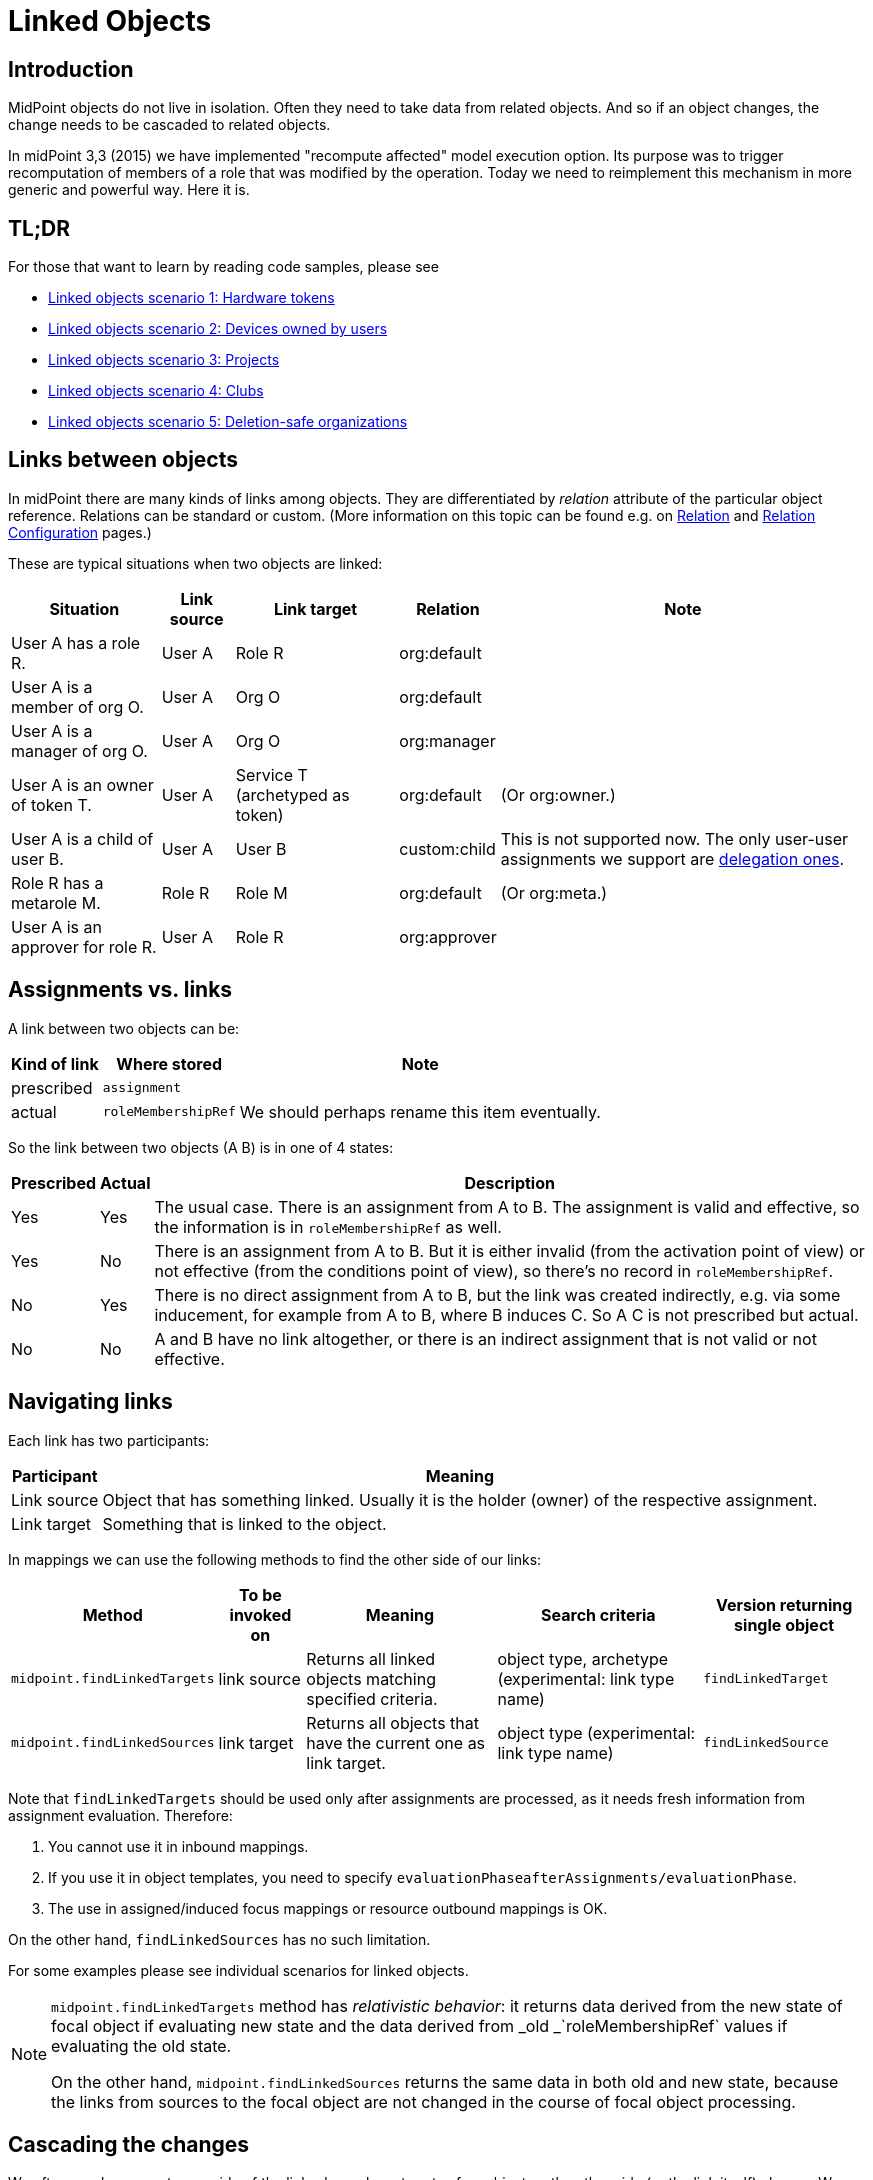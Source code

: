= Linked Objects
:page-wiki-name: Linked objects
:page-wiki-id: 48824585
:page-wiki-metadata-create-user: mederly
:page-wiki-metadata-create-date: 2020-04-23T15:14:47.128+02:00
:page-wiki-metadata-modify-user: mederly
:page-wiki-metadata-modify-date: 2020-10-26T18:10:54.988+01:00
:page-since: "4.2"
:page-toc: top
:page-midpoint-feature: true
:page-alias: { "parent" : "/midpoint/features/current/" }
:page-upkeep-status: yellow

== Introduction

MidPoint objects do not live in isolation.
Often they need to take data from related objects.
And so if an object changes, the change needs to be cascaded to related objects.

In midPoint 3,3 (2015) we have implemented "recompute affected" model execution option.
Its purpose was to trigger recomputation of members of a role that was modified by the operation.
Today we need to reimplement this mechanism in more generic and powerful way.
Here it is.


== TL;DR

For those that want to learn by reading code samples, please see

* xref:/midpoint/reference/synchronization/linked-objects/scenario-1-hardware-tokens/[Linked objects scenario 1: Hardware tokens]

* xref:/midpoint/reference/synchronization/linked-objects/scenario-2-devices-owned-by-users/[Linked objects scenario 2: Devices owned by users]

* xref:/midpoint/reference/synchronization/linked-objects/scenario-3-projects/[Linked objects scenario 3: Projects]

* xref:/midpoint/reference/synchronization/linked-objects/scenario-4-clubs/[Linked objects scenario 4: Clubs]

* xref:/midpoint/reference/synchronization/linked-objects/scenario-5-deletion-safe-organizations/[Linked objects scenario 5: Deletion-safe organizations]


== Links between objects

In midPoint there are many kinds of links among objects.
They are differentiated by _relation_ attribute of the particular object reference.
Relations can be standard or custom.
(More information on this topic can be found e.g. on xref:/midpoint/reference/concepts/relation/[Relation] and xref:/midpoint/reference/concepts/relation/relation-configuration/[Relation Configuration] pages.)

These are typical situations when two objects are linked:

[%autowidth]
|===
| Situation | Link source | Link target | Relation | Note

| User A has a role R.
| User A
| Role R
| org:default
|

| User A is a member of org O.
| User A
| Org O
| org:default
|

| User A is a manager of org O.
| User A
| Org O
| org:manager
|

| User A is an owner of token T.
| User A
| Service T (archetyped as token)
| org:default
| (Or org:owner.)

| User A is a child of user B.
| User A
| User B
| custom:child
| This is not supported now.
The only user-user assignments we support are link:https://github.com/Evolveum/midpoint/blob/c4ec19e5b24cdc2420069a7dee3ce9ef592abfdf/model/model-impl/src/main/java/com/evolveum/midpoint/model/impl/lens/AssignmentEvaluator.java#L1216[delegation ones].

| Role R has a metarole M.
| Role R
| Role M
| org:default
| (Or org:meta.)


| User A is an approver for role R.
| User A
| Role R
| org:approver
|


|===


== Assignments vs. links

A link between two objects can be:

[%autowidth]
|===
| Kind of link | Where stored | Note

| prescribed
| `assignment`
|


| actual
| `roleMembershipRef`
| We should perhaps rename this item eventually.

|===

So the link between two objects (A  B) is in one of 4 states:

[%autowidth]
|===
| Prescribed | Actual | Description

| Yes
| Yes
| The usual case.
There is an assignment from A to B. The assignment is valid and effective, so the information is in `roleMembershipRef` as well.

| Yes
| No
| There is an assignment from A to B. But it is either invalid (from the activation point of view) or not effective (from the conditions point of view), so there's no record in `roleMembershipRef`.

| No
| Yes
| There is no direct assignment from A to B, but the link was created indirectly, e.g. via some inducement, for example from A to B, where B induces C. So A  C is not prescribed but actual.

| No
| No
| A and B have no link altogether, or there is an indirect assignment that is not valid or not effective.

|===


== Navigating links

Each link has two participants:

[%autowidth]
|===
| Participant | Meaning

| Link source
| Object that has something linked.
Usually it is the holder (owner) of the respective assignment.

| Link target
| Something that is linked to the object.

|===

In mappings we can use the following methods to find the other side of our links:

[%autowidth]
|===
| Method | To be invoked on | Meaning | Search criteria | Version returning single object

| `midpoint.findLinkedTargets`
| link source
| Returns all linked objects matching specified criteria.
| object type, archetype (experimental: link type name)
| `findLinkedTarget`

| `midpoint.findLinkedSources`
| link target
| Returns all objects that have the current one as link target.
| object type (experimental: link type name)
| `findLinkedSource`

|===

Note that `findLinkedTargets` should be used [.underline]#only after assignments are processed#, as it needs fresh information from assignment evaluation.
Therefore:

. You cannot use it in inbound mappings.

. If you use it in object templates, you need to specify `evaluationPhaseafterAssignments/evaluationPhase`.

. The use in assigned/induced focus mappings or resource outbound mappings is OK.

On the other hand, `findLinkedSources` has no such limitation.

For some examples please see individual scenarios for linked objects.

[NOTE]
====
`midpoint.findLinkedTargets`  method has _relativistic behavior_: it returns data derived from the new state of focal object if evaluating new state and the data derived from _old _`roleMembershipRef` values if evaluating the old state.

On the other hand, `midpoint.findLinkedSources` returns the same data in both old and new state, because the links from sources to the focal object are not changed in the course of focal object processing.
====


== Cascading the changes

We often need recompute one side of the link when relevant parts of an object on the other side (or the link itself) change.
We usually use policy rule with `scriptExecution` policy action for this.


=== Selecting objects to be recomputed

The `scriptExecution` policy action has an option to specify object(s) on which given midPoint script (bulk action) should be applied.
This option is called `object` and has the following values:

[%autowidth]
|===
| Option | Cardinality | Bulk action will be run on | Option value type | Note

| `currentObject`
| single
| The current focus object.
This is the default if nothing is specified.
| `ObjectSelectorType`
|


| `linkTarget`
| multiple
| Objects that are targets of links coming from this object (i.e. results of assignments of this objects) are recomputed.
| `LinkTargetObjectSelectorType`
|

| `linkSource`
| multiple
| Objects that are sources of links coming to this objects (i.e. objects that have assignments to this object) are recomputed.
| `LinkSourceObjectSelectorType`
|

| `namedLinkTarget`
| multiple
| A shortcut for `linkTarget` with specified `linkType`.
| `string`
| Experimental.
May be removed.

| `namedLinkSource`
| multiple
| A shortcut for `linkSource` with specified `linkType`.
| `string`
| Experimental.
May be removed.

|===

Object sets coming from individual options and also from individual values of these options are added together.

The values of the above options are used to select what specific link targets or sources to use; and under what conditions the current object is to be selected.
You can use these filters (and-ed together when present in a single value):

[%autowidth]
|===
| Filter | Meaning | ObjectSelectorType | LinkTargetObjectSelectorType | LinkSourceObjectSelectorType

| `type`
| Type of the object.
| yes
| yes
| yes

| `subtype`
| Subtype of the object.
| yes
| yes
| yes

| `archetypeRef`
| Archetype of the object.
| yes
| yes
| yes

| `orgRef`
| Top node of an organizational hierarchy.
This node and all of its subnodes (transitively, unlimited depth) are considered matching.
| yes
| yes
| yes

| `filter`
| Filter that an object must match to be considered selected.
This filter MUST NOT contain organization unit clauses.
It may only contain property clauses, logical operations and so on.
| yes
| yes
| yes

| `relation`
| Link matches if it has any of the relation specified.
(If no relation is specified, all relations match.)
|
| yes
| yes


| `linkType`
| Name of the declared link type.
(Experimental.)
|
| yes
| yes

| `changeSituation`
| In what situations (change-related) does the link match? (always, added, removed, inNew, inOld, changed, unchanged)
|
| yes
|

| `matchesRuleAssignment`
| The link target is related to the assignment that brought this policy rule to the focus object.
This setting can eliminate the need to specify linked targets e.g. via archetype, if the archetype itself brings this policy rule to the object.This filter is approximate only! First, it ignores relations.
Second, it ignores whether the assignment that brought this policy rule was really the one that become listed in (old/new) roleMembershipRef.
So please do not use it if you need absolute precision.
|
| yes
|


| `matchesConstraint`
| The link target was matched by some policy constraint in this rule (e.g. assignment modification constraint has a target object equal to assignment target).
This setting can eliminate the need to specify linked targets e.g. using archetype.Highly experimental, probably will be removed.
|
| yes
|

|===

Possible values of `changeSituation` filter are:

[%autowidth]
|===
| Value | Meaning | Old existence | New existence

| `always`
| Link always matches (even if it existed but does not any more).
This is the default.
| any (X)
| any (Y)

| `added`
| Link matches only if it was just added.
| false
| true

| `removed`
| Link matches only if it was just removed.
| true
| false

| `inNew`
| Link matches if it exists in the new state.
| any (X)
| true

| `inOld`
| Link matches if it exists in the old state.
| true
| any (X)

| `changed`
| Link matches if its existence was changed.
| any (X)
| not X

| `unchanged`
| Link matches if its existence was unchanged.
| any (X)
| X

|===

An example:

.Recomputing devices when user name changes
[source,xml]
----
<policyRule>
    <policyConstraints>
        <or>
            <modification>
                <item>name</item>
            </modification>
            <modification>
                <item>fullName</item>
            </modification>
        </or>
    </policyConstraints>
    <policyActions>
        <scriptExecution>
            <object>
               <linkTarget>
                   <archetypeRef oid="........"/>
               </linkTarget>
            </object>
            <executeScript>
                <s:recompute/>
            </executeScript>
        </scriptExecution>
    </policyActions>
</policyRule>
----

This rule causes recomputing all linked objects with specified archetype when `name` or `fullName` of the current object is modified.
See also xref:/midpoint/reference/misc/bulk/actions/recompute/[recompute] for more information on object recomputation.


=== Asynchronous execution

In situations where there are many objects to be recomputed you can specify _asynchronous execution_ i.e. execution of the recomputation in the context of a background task.

This is done using `asynchronousExecution` item containing the following options:

[%autowidth]
|===
| Option | Meaning | Example

| `executionMode`
| Mode of asynchronous script execution.
| `iterative` (the default)

| `taskTemplateRef`
| Reference to task template i.e. task that is used as a template (prototype) of the actual task being created.
|


| `taskCustomizer`
| An expression that takes a task and customizes its content.[.underline]#Input variable:#`preparedTask`  (of `TaskType`). +
[.underline]#Output:# object of `TaskType` type that should be used.The script can simply modify `preparedTask` and return it, see the example below.Note that this is the final step in task preparation.
So the task is executed in the form that is prepared by this expression.
|

|===


==== Asynchronous execution modes

The following modes are available:

[%autowidth]
|===
| Execution mode | Meaning | Comment

| `iterative`
| Uses iterative scripting handler, i.e. object query with a script that processes every object found.
| This is the default and recommended option.

| `singleRun`
| Uses single-run scripting action.
Input for this action contains references to objects that should serve as bulk action inputs.
.2+| To be used in special cases only.

| `singleRunNoInput`
| Uses single-run scripting action without any explicit input.

|===


==== Task templates

The task template can contain any options you want to be present in the final task.
Its state should be `waiting` or `closed` to avoid being run independently.
The following items are set for the final task (so overwriting ones present in the template):

[%autowidth]
|===
| Item | Meaning | Value set

| `name`
| Task name
| Name of the task template (or Execute script if no template is specified) plus a random number suffix.


| `ownerRef`
| Task owner
| Currently logged-in user, or user specified in `runAsRef` for script execution policy action.


| `executionStatus`
| Task execution status
| `RUNNABLE` (This is quite obvious: task should be run.)


| archetype assignment
| Task archetype
| `00000000-0000-0000-0000-000000000509` (Iterative bulk action task) for iterative execution mode and `00000000-0000-0000-0000-000000000508` (Single bulk action task) for other execution modes.


|===

Note that the `taskTemplateRef`  can contain object filter, even with expressions.
Those expression can refer to `focus`, `policyAction`, `policyRule` and `configuration`. variables.
An example:

[source,xml]
----
<asynchronousExecution>
    <executionMode>iterative</executionMode>
    <taskTemplateRef>
        <filter>
            <q:inOid>
                <expression>
                    <script>
                        <code>
                            import com.evolveum.midpoint.xml.ns._public.common.common_3.OrgType
                            focus instanceof OrgType ? '9c50ac7e-73c0-45cf-85e7-9a94959242f9' : '9107b8a4-0a0a-4e82-a4c6-9d84034f9d6e'
                        </code>
                    </script>
                </expression>
            </q:inOid>
        </filter>
    </taskTemplateRef>
    ...
</asynchronousExecution>
----


==== Task customizer

You can specify any other task properties (or delete any pre-set ones) using a special expression that expects `preparedTask` as its input and should return modified task object.
Returned object can be one that was received as input (with necessary modifications).
An example:

[source,xml]
----
<asynchronousExecution>
    <taskCustomizer>
        <script>
            <!-- This script assumes the existence of 'memberRecomputationWorkerThreads' integer property in ModelExecutionOptionsType extension.
                 It uses the value of this option to set worker threads (mext:workerThreads task property) for given task. -->
            <code>
                log.info('Task being prepared = {}', preparedTask.asPrismObject().debugDump())
                preparedTask.description = 'Hello there'
                workerThreads = midpoint.getExtensionOptionRealValue('memberRecomputationWorkerThreads')
                basic.setTaskWorkerThreads(preparedTask, workerThreads)
                preparedTask
            </code>
        </script>
    </taskCustomizer>
</asynchronousExecution>
----


=== Delaying recomputation using triggers

There are situations when you want to delay the recomputation.
A typical case is when you want to recompute members of abstract roles that are (potentially) changed on larger scale.
For example when they are synchronized from a resource.
Or if they are modified using a bulk action.
Or if it is simply expected that users are going to edit more roles via GUI in short period of time (relative to the time needed to recompute members of these roles).

In such cases you can simply set a recompute trigger on relevant objects instead of recomputing them immediately.
The trigger can be set either unconditionally, or for a given time in the future.
The latter option optimizes even the creation of the triggers by skipping triggers that are known to be redundant.
See xref:/midpoint/reference/misc/bulk/actions/recompute/[recompute] for more details.

(Note also that triggers can be set synchronously or asynchronously.
The latter option is suitable for roles with lots of members.)


=== Enabling/disabling the change propagation

The original recompute affected option has an advantage that it can be turned on or off directly when submitting the operation e.g. via GUI.
In order to implement a similar mechanism we devised a concept of `ModelExecuteOptions`_extension items_. You can define these using standard extension mechanism, e.g.

[source,xml]
----
<xsd:schema elementFormDefault="qualified"
            targetNamespace="http://midpoint.evolveum.com/xml/ns/samples/linked"
            xmlns:tns="http://midpoint.evolveum.com/xml/ns/samples/linked"
            xmlns:c="http://midpoint.evolveum.com/xml/ns/public/common/common-3"
            xmlns:a="http://prism.evolveum.com/xml/ns/public/annotation-3"
            xmlns:t="http://prism.evolveum.com/xml/ns/public/types-3"
            xmlns:xsd="http://www.w3.org/2001/XMLSchema">

    <xsd:complexType name="ModelExecutionOptionsTypeExtensionType">
        <xsd:annotation>
            <xsd:appinfo>
                <a:extension ref="c:ModelExecuteOptionsType"/>
            </xsd:appinfo>
        </xsd:annotation>
        <xsd:sequence>
            <xsd:element ref="tns:recomputeMembers" minOccurs="0"/>
        </xsd:sequence>
    </xsd:complexType>

    <xsd:element name="recomputeMembers" type="xsd:boolean">
        <xsd:annotation>
            <xsd:documentation>
                Enables or disables recomputation of members - for abstract roles or their archetypes
                that look at this extension property.
            </xsd:documentation>
        </xsd:annotation>
    </xsd:element>
</xsd:schema>
----

And then you could check for this option in conditions related to the particular policy rules, e.g.

[source,xml]
----
<inducement>
    <policyRule>
        <documentation>
            When department cost center changes, members must be recomputed
            (unless explicitly disabled in execution options).
        </documentation>
        <policyConstraints>
            <modification>
                <item>costCenter</item>
            </modification>
        </policyConstraints>
        <policyActions>
            <scriptExecution>
                <object>
                    <linkSource/>
                </object>
                <executeScript>
                    <s:recompute/>
                </executeScript>
                <asynchronousExecution/>
            </scriptExecution>
        </policyActions>
    </policyRule>
    <condition>
        <expression>
            <script>
                <code>midpoint.extensionOptionIsNotFalse('recomputeMembers')</code>
            </script>
        </expression>
    </condition>
</inducement>
----

The specific options cannot be (now) set via GUI.
However, they can be specified in bulk actions, synchronization reactions, or anywhere where model API is called from Java or groovy code.
In the near future we implement support also for REST calls.

[TIP]
.TODO
====
Authorizations should be checked somehow when processing execution options.
Currently they are not.

====

An example of setting the options within synchronization reaction:

[source,xml]
----
<reaction>
    <situation>linked</situation>
    <synchronize>true</synchronize>
    <executeOptions>
        <extension>
            <linked:recomputeMembers>false</linked:recomputeMembers>
        </extension>
    </executeOptions>
</reaction>
----


== Security aspects

. The `midpoint.findLinkedSources` and `findLinkedTargets` methods use model API to retrieve objects, so they are executed under privileges of currently logged-in user.
You can use `runAsRef` mechanism in expressions to use a different user, if needed.

. Scripts (bulk actions) in scripting policy rules also execute under privileges of currently logged-in user.
You can use `scriptExecution.runAsRef` to use a different user.
There is one exception, though: the search for relevant objects (linked sources or targets) is currently done directly via repository because of the performance.
So the security is not being applied there.
This might change in the future.


== Performance considerations

There are many things related to performance to consider.
Let's mention some of them:

. Foreground or background processing of change propagation? This is quite obvious: if the objects linked are only a few and if their recomputation is fast, it can be done on the foreground.
If we only want to trigger the recomputation via triggers, it can be also done on the foreground (even for a slightly larger sets of linked objects).
But for all other cases, background processing is preferred.
And, if processing more focus objects with potentially overlapping sets of linked ones, using triggers is strongly advised to avoid repeated recomputation.

. Where to attach change propagation policy rules? For example, in user  device scenario (xref:/midpoint/reference/synchronization/linked-objects/scenario-2-devices-owned-by-users/[Linked objects scenario 2: Devices owned by users]) policy rule that causes recomputation of linked devices can be put either into user archetype (with order 1 inducement) or device archetype (with order 2 inducement).
The advantage of the latter case is that it is applied to the user only if the user has at least one device (so sparing some processing time.) The disadvantage is that if a user has multiple devices, the policy rule is present multiple times: once for each device.
And here comes the distinction: if the rule recomputes _all devices_, this would lead to repeated recomputation of them.
So, if you have a rule that recomputes all linked objects of a kind, then it should be induced only once, i.e. assigned to the user from user archetype.
If the rule recomputes only relevant devices (using `matchesRuleAssignment` or `matchesConstraint` clause) or it is expected that there is at most one matching linked object, it can be attached to target's archetype.

. Looking for sources and targets in `midpoint.findLinkedSource` and `midpoint.findLinkedSource` methods: The former uses a traditional repository query, as it has no hints of who could be the sources.
It can be fast or slow, depending on the complexity of the query and the number of objects returned.
Fortunately, the result should be cached (locally or globally), so the repo cost will be incurred only once.
When looking for targets, candidate set of objects is taken from assignments and preliminarily filtered on object type.
However, further filtering requires fetching these objects.
(By OID.) In extreme cases that might present hundreds of objects.
The repo calls should be cached.
But - in both cases - the objects pass model getObject/searchObjects methods, so all the model processing (security, template, post read hooks) is applied.
And it is not treated by cache, so it is applied each time these methods are used.
If this is an issue, you'd need to write your own (optimized) versions of these methods or, providing that platform subscription is in place, request such changes from Evolveum.